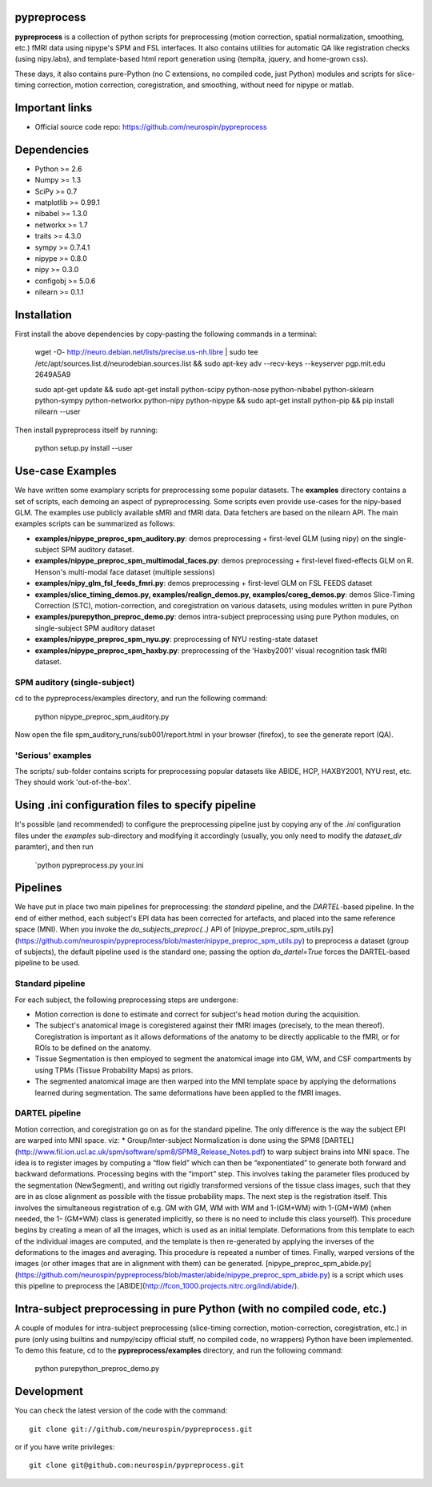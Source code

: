 .. -*- mode: rst -*-

.. image:: https://travis-ci.org/neurospin/pypreprocess.svg?branch=master
   :target: https://travis-ci.org/neurospin/pypreprocess
   :alt: Build Status
   
pypreprocess
============
**pypreprocess** is a collection of python scripts for preprocessing (motion 
correction, spatial normalization, smoothing, etc.) fMRI data using 
nipype's SPM and FSL interfaces. It also contains utilities for automatic 
QA like registration checks (using nipy.labs), and template-based html report
generation using (tempita, jquery, and home-grown css).

These days, it also contains pure-Python (no C extensions, no compiled code, just Python)
modules and scripts for slice-timing correction, motion correction, coregistration,
and smoothing, without need for nipype or matlab.


Important links
===============

- Official source code repo: https://github.com/neurospin/pypreprocess


Dependencies
============
* Python >= 2.6
* Numpy >= 1.3
* SciPy >= 0.7
* matplotlib >= 0.99.1
* nibabel >= 1.3.0
* networkx >= 1.7
* traits >= 4.3.0
* sympy >= 0.7.4.1
* nipype >= 0.8.0
* nipy >= 0.3.0	
* configobj >= 5.0.6
* nilearn >= 0.1.1


Installation
============
First install the above dependencies by copy-pasting the following commands in a terminal:

      wget -O- http://neuro.debian.net/lists/precise.us-nh.libre | sudo tee /etc/apt/sources.list.d/neurodebian.sources.list
      && sudo apt-key adv --recv-keys --keyserver pgp.mit.edu 2649A5A9
      
      sudo apt-get update
      && sudo apt-get install python-scipy python-nose python-nibabel python-sklearn python-sympy python-networkx python-nipy python-nipype
      && sudo apt-get install python-pip && pip install nilearn --user


Then install pypreprocess itself by running:

       python setup.py install --user


Use-case Examples
=================
We have written some examplary scripts for preprocessing some popular datasets.
The **examples** directory contains a set of scripts, each demoing an aspect of pypreprocessing. Some scripts even provide use-cases for the nipy-based GLM. The examples use publicly available sMRI and fMRI data. Data fetchers are based on the nilearn API.
The main examples scripts can be summarized as follows:

* **examples/nipype_preproc_spm_auditory.py**: demos preprocessing + first-level GLM (using nipy)  on the single-subject SPM auditory dataset.

* **examples/nipype_preproc_spm_multimodal_faces.py**: demos preprocessing + first-level fixed-effects GLM on R. Henson's multi-modal face dataset (multiple sessions)

* **examples/nipy_glm_fsl_feeds_fmri.py**: demos preprocessing + first-level GLM on FSL FEEDS dataset

* **examples/slice_timing_demos.py, examples/realign_demos.py, examples/coreg_demos.py**: demos Slice-Timing Correction (STC), motion-correction, and coregistration on various datasets, using modules written in pure Python

* **examples/purepython_preproc_demo.py**: demos intra-subject preprocessing using pure Python modules, on single-subject SPM auditory dataset

* **examples/nipype_preproc_spm_nyu.py**: preprocessing of NYU resting-state dataset

* **examples/nipype_preproc_spm_haxby.py**: preprocessing of the 'Haxby2001' visual recognition task fMRI dataset.


SPM auditory (single-subject)
-----------------------------
cd to the pypreprocess/examples directory, and run the following command:

       python nipype_preproc_spm_auditory.py 

Now open the file spm_auditory_runs/sub001/report.html in your browser (firefox), to see
the generate report (QA).

'Serious' examples
------------------
The scripts/ sub-folder contains scripts for preprocessing popular datasets like ABIDE, HCP, HAXBY2001, NYU rest, etc.
They should work 'out-of-the-box'.


Using .ini configuration files to specify pipeline
==================================================
It's possible (and recommended) to configure the preprocessing pipeline just by copying
any of the `.ini` configuration files under the `examples` sub-directory and modifying it accordingly (usually, you only need to modify the `dataset_dir` paramter),
and then run

      `python pypreprocess.py your.ini

Pipelines
=========
We have put in place two main pipelines for preprocessing: the *standard* pipeline, and the *DARTEL*-based pipeline. In the end of either method, each subject's EPI data has been corrected for artefacts, and placed into the same reference space (MNI).
When you invoke the `do_subjects_preproc(..)` API of [nipype_preproc_spm_utils.py](https://github.com/neurospin/pypreprocess/blob/master/nipype_preproc_spm_utils.py) to preprocess a dataset (group of subjects), the default pipeline used is the standard one; passing the option `do_dartel=True` forces the DARTEL-based pipeline to be used.

Standard pipeline
-----------------
For each subject, the following preprocessing steps are undergone:

* Motion correction is done to estimate and correct for subject's head motion during the acquisition.

* The subject's anatomical image is coregistered against their fMRI images (precisely, to the mean thereof). Coregistration is important as it allows deformations of the anatomy to be directly applicable to the fMRI, or for ROIs to be defined on the anatomy.

* Tissue Segmentation is then employed to segment the anatomical image into GM, WM, and CSF compartments by using TPMs (Tissue Probability Maps) as priors.

* The segmented anatomical image are then warped into the MNI template space by applying the deformations learned during segmentation. The same deformations have been applied to the fMRI images.

DARTEL pipeline
---------------
Motion correction, and coregistration go on as for the standard pipeline. The only difference is the way the subject EPI are warped into MNI space. viz:
* Group/Inter-subject Normalization is done using the SPM8 [DARTEL](http://www.fil.ion.ucl.ac.uk/spm/software/spm8/SPM8_Release_Notes.pdf) to warp subject brains into MNI space. The idea is to register images by computing a “flow field” which can then be “exponentiated” to generate both forward and backward deformations. Processing begins with the “import” step. This involves taking the parameter files produced by the segmentation (NewSegment), and writing out rigidly transformed versions of the tissue class images, such that they are in as close alignment as possible with the tissue probability maps.   The next step is the registration itself. This involves the simultaneous registration of e.g. GM with GM, WM with WM and 1-(GM+WM) with 1-(GM+WM) (when needed, the 1- (GM+WM) class is generated implicitly, so there is no need to include this class yourself). This procedure begins by creating a mean of all the images, which is used as an initial template. Deformations from this template to each of the individual images are computed, and the template is then re-generated by applying the inverses of the deformations to the images and averaging. This procedure is repeated a number of times.  Finally, warped versions of the images (or other images that are in alignment with them) can be generated.
[nipype_preproc_spm_abide.py](https://github.com/neurospin/pypreprocess/blob/master/abide/nipype_preproc_spm_abide.py) is a script which uses this pipeline to preprocess the [ABIDE](http://fcon_1000.projects.nitrc.org/indi/abide/).

Intra-subject preprocessing in pure Python (with no compiled code, etc.)
========================================================================
A couple of modules for intra-subject preprocessing (slice-timing correction, motion-correction, coregistration, etc.)
in pure (only using builtins and numpy/scipy official stuff, no compiled code, no wrappers) Python have been implemented.
To demo this feature, cd to the **pypreprocess/examples** directory, and run the following command:

       python purepython_preproc_demo.py

Development
===========
You can check the latest version of the code with the command::

       git clone git://github.com/neurospin/pypreprocess.git

or if you have write privileges::

       git clone git@github.com:neurospin/pypreprocess.git
